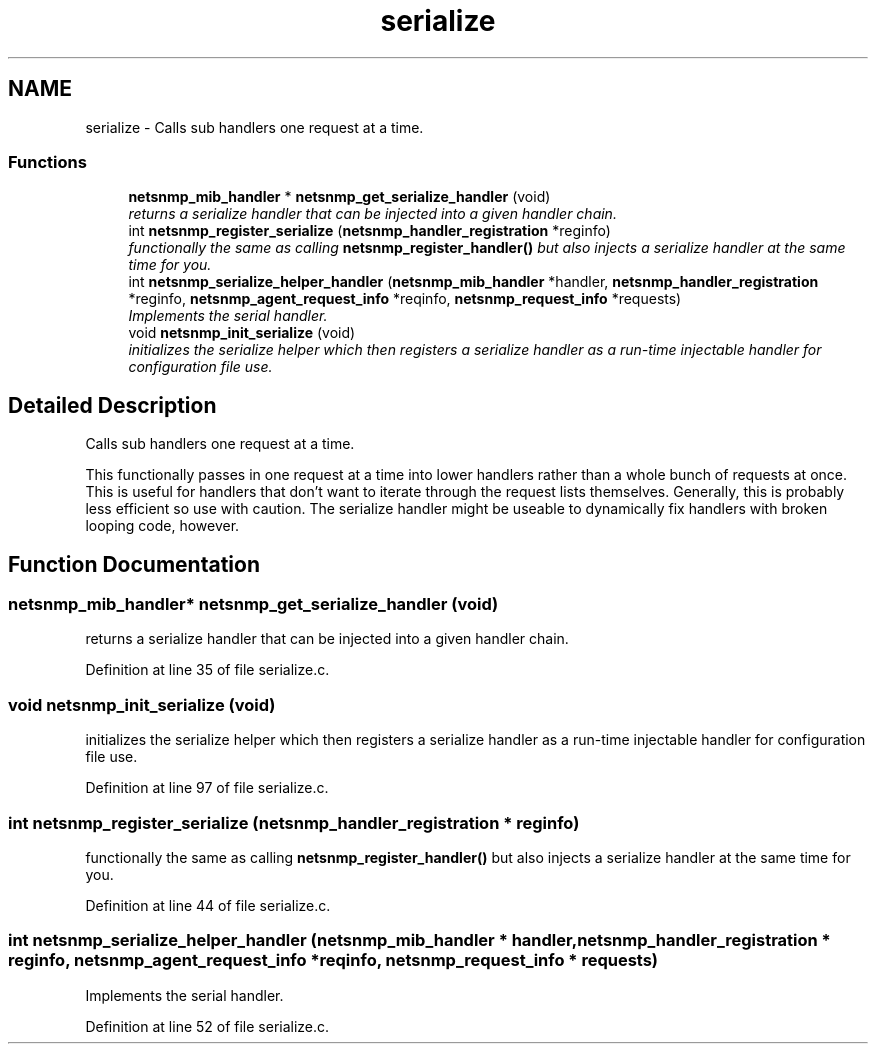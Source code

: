 .TH "serialize" 3 "24 Jun 2008" "Version 5.2.4" "net-snmp" \" -*- nroff -*-
.ad l
.nh
.SH NAME
serialize \- Calls sub handlers one request at a time.  

.PP
.SS "Functions"

.in +1c
.ti -1c
.RI "\fBnetsnmp_mib_handler\fP * \fBnetsnmp_get_serialize_handler\fP (void)"
.br
.RI "\fIreturns a serialize handler that can be injected into a given handler chain. \fP"
.ti -1c
.RI "int \fBnetsnmp_register_serialize\fP (\fBnetsnmp_handler_registration\fP *reginfo)"
.br
.RI "\fIfunctionally the same as calling \fBnetsnmp_register_handler()\fP but also injects a serialize handler at the same time for you. \fP"
.ti -1c
.RI "int \fBnetsnmp_serialize_helper_handler\fP (\fBnetsnmp_mib_handler\fP *handler, \fBnetsnmp_handler_registration\fP *reginfo, \fBnetsnmp_agent_request_info\fP *reqinfo, \fBnetsnmp_request_info\fP *requests)"
.br
.RI "\fIImplements the serial handler. \fP"
.ti -1c
.RI "void \fBnetsnmp_init_serialize\fP (void)"
.br
.RI "\fIinitializes the serialize helper which then registers a serialize handler as a run-time injectable handler for configuration file use. \fP"
.in -1c
.SH "Detailed Description"
.PP 
Calls sub handlers one request at a time. 
.PP
This functionally passes in one request at a time into lower handlers rather than a whole bunch of requests at once. This is useful for handlers that don't want to iterate through the request lists themselves. Generally, this is probably less efficient so use with caution. The serialize handler might be useable to dynamically fix handlers with broken looping code, however. 
.SH "Function Documentation"
.PP 
.SS "\fBnetsnmp_mib_handler\fP* netsnmp_get_serialize_handler (void)"
.PP
returns a serialize handler that can be injected into a given handler chain. 
.PP
Definition at line 35 of file serialize.c.
.SS "void netsnmp_init_serialize (void)"
.PP
initializes the serialize helper which then registers a serialize handler as a run-time injectable handler for configuration file use. 
.PP
Definition at line 97 of file serialize.c.
.SS "int netsnmp_register_serialize (\fBnetsnmp_handler_registration\fP * reginfo)"
.PP
functionally the same as calling \fBnetsnmp_register_handler()\fP but also injects a serialize handler at the same time for you. 
.PP

.PP
Definition at line 44 of file serialize.c.
.SS "int netsnmp_serialize_helper_handler (\fBnetsnmp_mib_handler\fP * handler, \fBnetsnmp_handler_registration\fP * reginfo, \fBnetsnmp_agent_request_info\fP * reqinfo, \fBnetsnmp_request_info\fP * requests)"
.PP
Implements the serial handler. 
.PP
Definition at line 52 of file serialize.c.
